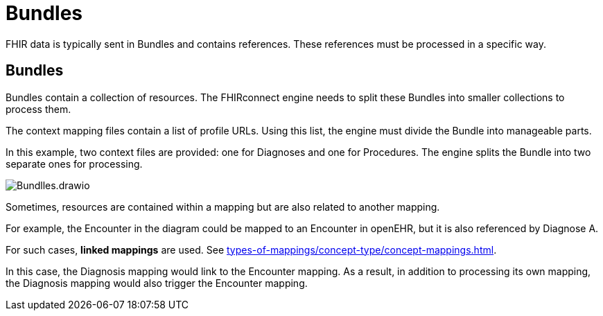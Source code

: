 = Bundles
:navtitle: Bundles

FHIR data is typically sent in Bundles and contains references.
These references must be processed in a specific way.

== Bundles

Bundles contain a collection of resources.
The FHIRconnect engine needs to split these Bundles into smaller collections to process them.

The context mapping files contain a list of profile URLs.
Using this list, the engine must divide the Bundle into manageable parts.

In this example, two context files are provided: one for Diagnoses and one for Procedures.
The engine splits the Bundle into two separate ones for processing.

image::Bundlles.drawio.png[]

Sometimes, resources are contained within a mapping but are also related to another mapping.

For example, the Encounter in the diagram could be mapped to an Encounter in openEHR,
but it is also referenced by Diagnose A.

For such cases, **linked mappings** are used.
See xref:types-of-mappings/concept-type/concept-mappings.adoc[].

In this case, the Diagnosis mapping would link to the Encounter mapping.
As a result, in addition to processing its own mapping, the Diagnosis mapping
would also trigger the Encounter mapping.
